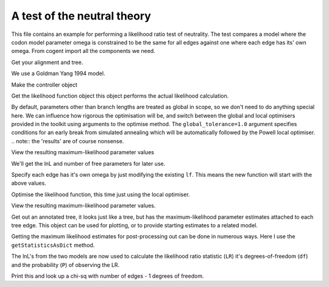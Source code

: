 A test of the neutral theory
============================

.. sectionauthor:: Gavin Huttley

This file contains an example for performing a likelihood ratio test of neutrality. The test compares a model where the codon model parameter omega is constrained to be the same for all edges against one where each edge has its' own omega. From cogent import all the components we need.

.. doctest::

    >>> from cogent import LoadSeqs, LoadTree
    >>> from cogent.evolve.models import MG94GTR
    >>> from cogent.maths import stats

Get your alignment and tree.

.. doctest::

    >>> al = LoadSeqs("data/long_testseqs.fasta")
    >>> t = LoadTree("data/test.tree")

We use a Goldman Yang 1994 model.

.. doctest::

    >>> sm = MG94GTR()

Make the controller object

.. doctest::

    >>> lf = sm.makeLikelihoodFunction(t, digits=2, space=2)

Get the likelihood function object this object performs the actual likelihood calculation.

.. doctest::

    >>> lf.setAlignment(al)

By default, parameters other than branch lengths are treated as global in scope, so we don't need to do anything special here. We can influence how rigorous the optimisation will be, and switch between the global and local optimisers provided in the toolkit using arguments to the optimise method. The ``global_tolerance=1.0`` argument specifies conditions for an early break from simulated annealing which will be automatically followed by the Powell local optimiser. .. note:: the 'results' are of course nonsense.

.. doctest::

    >>> lf.optimise(global_tolerance = 1.0, show_progress=False)

View the resulting maximum-likelihood parameter values

.. doctest::

    >>> print lf
    Likelihood Function Table
    ===================================
     A/C   A/G   A/T   C/G   C/T  omega
    -----------------------------------
    1.02  3.36  0.73  0.95  3.71   0.90
    -----------------------------------
    =========================
         edge  parent  length
    -------------------------
        Human  edge.0    0.09
    HowlerMon  edge.0    0.12
       edge.0  edge.1    0.12
        Mouse  edge.1    0.84
       edge.1    root    0.06
    NineBande    root    0.28
     DogFaced    root    0.34
    -------------------------
    =============
    motif  mprobs
    -------------
        T    0.23
        C    0.19
        A    0.37
        G    0.21
    -------------

We'll get the lnL and number of free parameters for later use.

.. doctest::

    >>> null_lnL = lf.getLogLikelihood()
    >>> null_nfp = lf.getNumFreeParams()

Specify each edge has it's own omega by just modifying the existing ``lf``. This means the new function will start with the above values.

.. doctest::

    >>> lf.setParamRule("omega", is_independent = True)

Optimise the likelihood function, this time just using the local optimiser.

.. doctest::

    >>> lf.optimise(local = True, show_progress=False)

View the resulting maximum-likelihood parameter values.

.. doctest::

    >>> print lf
    Likelihood Function Table
    ============================
     A/C   A/G   A/T   C/G   C/T
    ----------------------------
    1.03  3.38  0.73  0.95  3.72
    ----------------------------
    ================================
         edge  parent  length  omega
    --------------------------------
        Human  edge.0    0.09   0.59
    HowlerMon  edge.0    0.12   0.96
       edge.0  edge.1    0.11   1.13
        Mouse  edge.1    0.83   0.92
       edge.1    root    0.06   0.39
    NineBande    root    0.28   1.28
     DogFaced    root    0.34   0.84
    --------------------------------
    =============
    motif  mprobs
    -------------
        T    0.23
        C    0.19
        A    0.37
        G    0.21
    -------------

Get out an annotated tree, it looks just like a tree, but has the maximum-likelihood parameter estimates attached to each tree edge. This object can be used for plotting, or to provide starting estimates to a related model.

.. doctest::

    >>> at = lf.getAnnotatedTree()

Getting the maximum likelihood estimates for post-processing out can be done in numerous ways. Here I use the ``getStatisticsAsDict`` method.

.. doctest::

    >>> sd = lf.getStatisticsAsDict(with_edge_names=True)

The lnL's from the two models are now used to calculate the likelihood ratio statistic (``LR``) it's degrees-of-freedom (``df``) and the probability (``P``) of observing the LR.

.. doctest::

    >>> LR = 2 * (lf.getLogLikelihood() - null_lnL)
    >>> df = lf.getNumFreeParams() - null_nfp
    >>> P = stats.chisqprob(LR, df)

Print this and look up a chi-sq with number of edges - 1 degrees of freedom.

.. doctest::

    >>> print "Likelihood ratio statistic = ", LR
    Likelihood ratio statistic =  8...
    >>> print "degrees-of-freedom = ", df
    degrees-of-freedom =  6
    >>> print "probability = ", P
    probability =  0.2...

